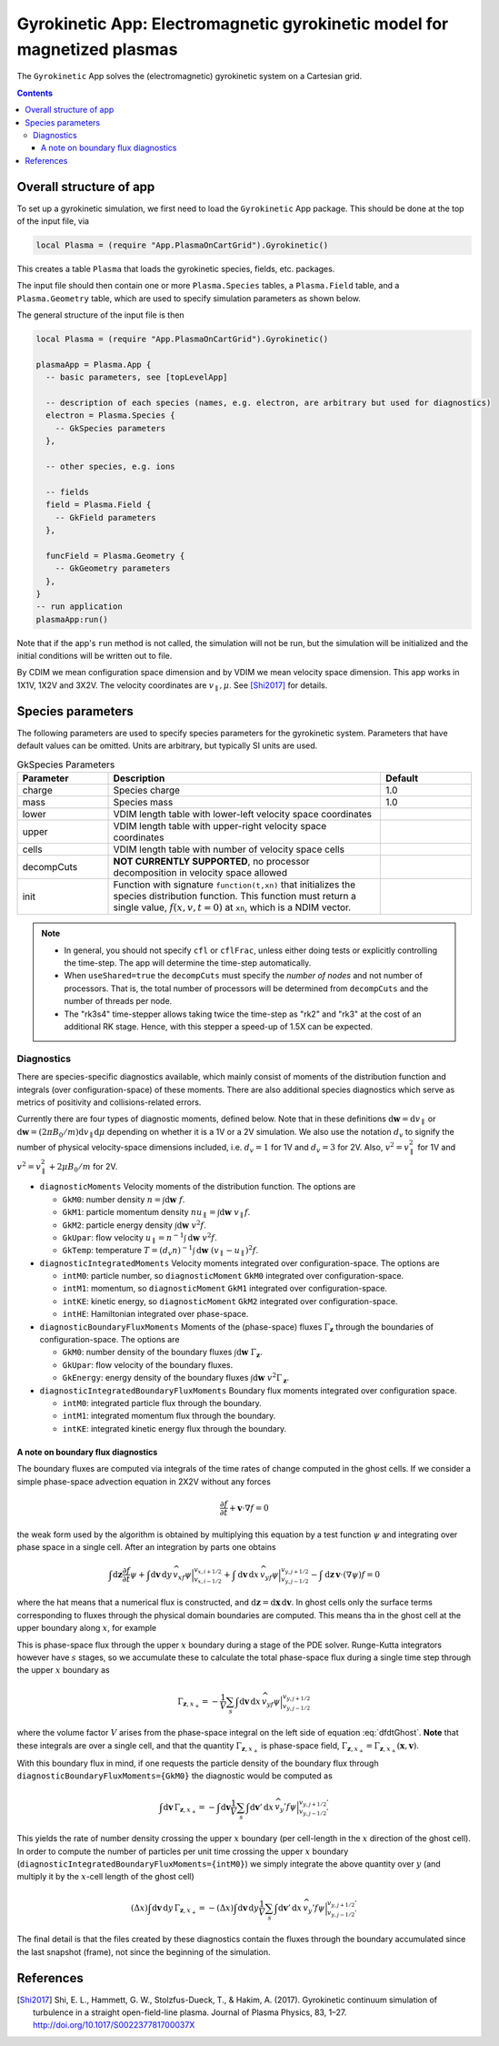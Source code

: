 .. highlight:: lua

.. _app_gk:

Gyrokinetic App: Electromagnetic gyrokinetic model for magnetized plasmas
+++++++++++++++++++++++++++++++++++++++++++++++++++++++++++++++++++++++++

The ``Gyrokinetic`` App solves the (electromagnetic) gyrokinetic system on a
Cartesian grid.

.. contents::

Overall structure of app
------------------------

To set up a gyrokinetic simulation, we first need to load the ``Gyrokinetic`` App package.
This should be done at the top of the input file, via

.. code-block:: lua

  local Plasma = (require "App.PlasmaOnCartGrid").Gyrokinetic()

This creates a table ``Plasma`` that loads the gyrokinetic species, fields, etc. packages.

The input file should then contain one or more ``Plasma.Species`` tables,
a ``Plasma.Field`` table, and a ``Plasma.Geometry`` table, which are used to specify
simulation parameters as shown below.

The general structure of the input file is then

.. code-block:: lua

  local Plasma = (require "App.PlasmaOnCartGrid").Gyrokinetic()

  plasmaApp = Plasma.App {  
    -- basic parameters, see [topLevelApp]

    -- description of each species (names, e.g. electron, are arbitrary but used for diagnostics)
    electron = Plasma.Species {
      -- GkSpecies parameters
    },

    -- other species, e.g. ions

    -- fields 
    field = Plasma.Field {  
      -- GkField parameters
    },

    funcField = Plasma.Geometry {
      -- GkGeometry parameters
    },
  }
  -- run application
  plasmaApp:run()

Note that if the app's ``run`` method is not called, the simulation
will not be run, but the simulation will be initialized and the
initial conditions will be written out to file.

By CDIM we mean configuration space dimension and by VDIM we mean
velocity space dimension. This app works in 1X1V, 1X2V and 3X2V. The
velocity coordinates are :math:`v_\parallel, \mu`. See [Shi2017]_ for
details.
  
Species parameters
----------------
  
The following parameters are used to specify species parameters for the gyrokinetic system. 
Parameters that have default values can be omitted. Units are arbitrary, but typically SI units are used.

.. list-table:: GkSpecies Parameters
   :widths: 20, 60, 20
   :header-rows: 1

   * - Parameter
     - Description
     - Default
   * - charge
     - Species charge
     - 1.0
   * - mass
     - Species mass
     - 1.0
   * - lower
     - VDIM length table with lower-left velocity space coordinates
     -
   * - upper
     - VDIM length table with upper-right velocity space coordinates
     -
   * - cells
     - VDIM length table with number of velocity space cells
     -
   * - decompCuts
     - **NOT CURRENTLY SUPPORTED**, no processor decomposition in velocity space allowed
     - 
   * - init
     - Function with signature ``function(t,xn)`` that initializes the
       species distribution function. This function must return a
       single value, :math:`f(x,v,t=0)` at ``xn``, which is a NDIM
       vector.
     - 

.. note::

   - In general, you should not specify ``cfl`` or ``cflFrac``,
     unless either doing tests or explicitly controlling the
     time-step. The app will determine the time-step automatically.
   - When ``useShared=true`` the ``decompCuts`` must specify the
     *number of nodes* and not number of processors. That is, the total
     number of processors will be determined from ``decompCuts`` and
     the number of threads per node.
   - The "rk3s4" time-stepper allows taking twice the time-step as
     "rk2" and "rk3" at the cost of an additional RK stage. Hence,
     with this stepper a speed-up of 1.5X can be expected.

Diagnostics
^^^^^^^^^^^

There are species-specific diagnostics available, which mainly consist of moments of
the distribution function and integrals (over configuration-space) of these moments. There
are also additional species diagnostics which serve as metrics of positivity and
collisions-related errors.

Currently there are four types of diagnostic moments, defined below. Note that in these
definitions :math:`\mathrm{d}\mathbf{w}=\mathrm{d}v_\parallel` or 
:math:`\mathrm{d}\mathbf{w}=(2\pi B_0/m)\mathrm{d}v_\parallel\mathrm{d}\mu`
depending on whether it is a 1V or a 2V simulation. We also use the notation
:math:`d_v` to signify the number of physical velocity-space dimensions
included, i.e. :math:`d_v=1` for 1V and :math:`d_v=3` for 2V. Also,
:math:`v^2=v_\parallel^2` for 1V and :math:`v^2=v_\parallel^2+2\mu B_0/m` for 2V.

- ``diagnosticMoments``
  Velocity moments of the distribution function. The options are

  * ``GkM0``: number density :math:`n = \int\mathrm{d}\mathbf{w}~f`.
  * ``GkM1``: particle momentum density :math:`nu_\parallel=\int\mathrm{d}\mathbf{w}~v_\parallel f`.
  * ``GkM2``: particle energy density :math:`\int\mathrm{d}\mathbf{w}~v^2 f`.
  * ``GkUpar``: flow velocity :math:`u_\parallel=n^{-1}\int\mathrm{d}\mathbf{w}~v^2 f`.
  * ``GkTemp``: temperature :math:`T=(d_v n)^{-1}\int\mathrm{d}\mathbf{w}~(v_\parallel-u_\parallel)^2 f`.
- ``diagnosticIntegratedMoments``
  Velocity moments integrated over configuration-space. The options are

  * ``intM0``: particle number, so ``diagnosticMoment`` ``GkM0``
    integrated over configuration-space.
  * ``intM1``: momentum, so ``diagnosticMoment`` ``GkM1``
    integrated over configuration-space.
  * ``intKE``: kinetic energy, so ``diagnosticMoment`` ``GkM2``
    integrated over configuration-space.
  * ``intHE``: Hamiltonian integrated over phase-space.
- ``diagnosticBoundaryFluxMoments``
  Moments of the (phase-space) fluxes :math:`\Gamma_{\mathbf{z}}` through the
  boundaries of configuration-space. The options are

  * ``GkM0``: number density of the boundary fluxes :math:`\int\mathrm{d}\mathbf{w}~\Gamma_{\mathbf{z}}`.
  * ``GkUpar``: flow velocity of the boundary fluxes.
  * ``GkEnergy``: energy density of the boundary fluxes :math:`\int\mathrm{d}\mathbf{w}~v^2\Gamma_{\mathbf{z}}`.
- ``diagnosticIntegratedBoundaryFluxMoments``
  Boundary flux moments integrated over configuration space.

  * ``intM0``: integrated particle flux through the boundary.
  * ``intM1``: integrated momentum flux through the boundary.
  * ``intKE``: integrated kinetic energy flux through the boundary.

A note on boundary flux diagnostics
===================================

The boundary fluxes are computed via integrals of the time rates of change computed
in the ghost cells. If we consider a simple phase-space advection equation in 2X2V
without any forces

.. math::
  
  \frac{\partial f}{\partial t} + \mathbf{v}\cdot\nabla f = 0

.. + \mathbf{a}\cdot\nabla_{\mathbf{v}} f = 0

the weak form used by the algorithm is obtained by multiplying this equation by a test function
:math:`\psi` and integrating over phase space in a single cell. After an integration by parts
one obtains

.. math::
  
  \int\mathrm{d}\mathbf{z}\frac{\partial f}{\partial t}\psi
  + \int\mathrm{d}\mathbf{v}\,\mathrm{d}y\,\widehat{v_xf\psi}\Big|^{v_{x,i+1/2}}_{v_{x,i-1/2}} 
  + \int\mathrm{d}\mathbf{v}\,\mathrm{d}x\,\widehat{v_yf\psi}\Big|^{v_{y,j+1/2}}_{v_{y,j-1/2}}
  - \int\mathrm{d}\mathbf{z}\,\mathbf{v}\cdot(\nabla\psi)f = 0

..  + \mathbf{a}\cdot\nabla_{\mathbf{v}} f = 0

where the hat means that a numerical flux is constructed, and
:math:`\mathrm{d}\mathbf{z}=\mathrm{d}\mathbf{x}\,\mathrm{d}\mathbf{v}`. In
ghost cells only the surface terms corresponding to fluxes through the physical domain boundaries
are computed. This means tha in the ghost cell at the upper boundary along :math:`x`, for example

.. math::
  :label: dfdtGhost
  
  \int\mathrm{d}\mathbf{z}\frac{\partial f}{\partial t}\psi =
  - \int\mathrm{d}\mathbf{v}\,\mathrm{d}x\,\widehat{v_yf\psi}\Big|^{v_{y,j+1/2}}_{v_{y,j-1/2}}

This is phase-space flux through the upper :math:`x` boundary during a stage of the PDE solver.
Runge-Kutta integrators however have :math:`s` stages, so we accumulate these to calculate the total
phase-space flux during a single time step through the upper :math:`x` boundary as

.. math::
  
  \Gamma_{\mathbf{z},x_+} = - \frac{1}{V}\sum_s
  \int\mathrm{d}\mathbf{v}\,\mathrm{d}x\,\widehat{v_yf\psi}\Big|^{v_{y,j+1/2}}_{v_{y,j-1/2}}

where the volume factor :math:`V` arises from the phase-space integral on the left side of
equation :eq:`dfdtGhost`. **Note** that these integrals are over a single cell, and that the
quantity :math:`\Gamma_{\mathbf{z},x_+}` is phase-space field,
:math:`\Gamma_{\mathbf{z},x_+}=\Gamma_{\mathbf{z},x_+}(\mathbf{x},\mathbf{v})`.

With this boundary flux in mind, if one requests the particle density of the boundary flux
through ``diagnosticBoundaryFluxMoments={GkM0}`` the diagnostic would be computed as 

.. math::

  \int\mathrm{d}\mathbf{v}\,\Gamma_{\mathbf{z},x_+} = - \int\mathrm{d}\mathbf{v}\frac{1}{V}\sum_s
  \int\mathrm{d}\mathbf{v}'\,\mathrm{d}x\,\widehat{v_y'f\psi}\Big|^{v_{y,j+1/2}'}_{v_{y,j-1/2}'}

This yields the rate of number density crossing the upper :math:`x` boundary (per cell-length in
the :math:`x` direction of the ghost cell). In order to compute
the number of particles per unit time crossing the upper :math:`x` boundary
(``diagnosticIntegratedBoundaryFluxMoments={intM0}``) we simply integrate the above quantity over
:math:`y` (and multiply it by the :math:`x`-cell length of the ghost cell)

.. math::

  (\Delta x)\int\mathrm{d}\mathbf{v}\,\mathrm{d}y\,\Gamma_{\mathbf{z},x_+} =
  - (\Delta x)\int\mathrm{d}\mathbf{v}\,\mathrm{d}y\frac{1}{V}\sum_s
  \int\mathrm{d}\mathbf{v}'\,\mathrm{d}x\,\widehat{v_y'f\psi}\Big|^{v_{y,j+1/2}'}_{v_{y,j-1/2}'}

The final detail is that the files created by these diagnostics contain the fluxes 
through the boundary accumulated since the last snapshot (frame), not since the beginning of the
simulation.


References
----------

.. [Shi2017] Shi, E. L., Hammett, G. W., Stolzfus-Dueck, T., &
   Hakim, A. (2017). Gyrokinetic continuum simulation of turbulence in
   a straight open-field-line plasma. Journal of Plasma Physics, 83,
   1–27. http://doi.org/10.1017/S002237781700037X
